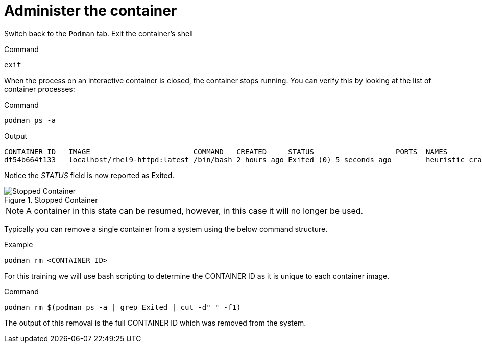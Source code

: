 = Administer the container

Switch back to the `+Podman+` tab. Exit the container’s shell

.Command
[source,bash,subs="+macros,+attributes",role=execute]
----
exit
----

When the process on an interactive container is closed, the container
stops running. You can verify this by looking at the list of container
processes:

.Command
[source,bash,subs="+macros,+attributes",role=execute]
----
podman ps -a
----

.Output
[source,text]
----
CONTAINER ID   IMAGE                        COMMAND   CREATED     STATUS                   PORTS  NAMES
df54b664f133   localhost/rhel9-httpd:latest /bin/bash 2 hours ago Exited (0) 5 seconds ago        heuristic_cray
----

Notice the __STATUS__ field is now reported as Exited.

.Stopped Container
image::stopped-container-zt.png[Stopped Container]

NOTE: A container in this state can be resumed, however, in this case it will no longer be used.

Typically you can remove a single container from a system using the below command structure.

.Example
[source,text]
----
podman rm <CONTAINER ID>
----

For this training we will use bash scripting to determine the CONTAINER ID as it is unique to each container image.

.Command
[source,bash,subs="+macros,+attributes",role=execute]
----
podman rm $(podman ps -a | grep Exited | cut -d" " -f1)
----

The output of this removal is the full CONTAINER ID which was removed from the system.
